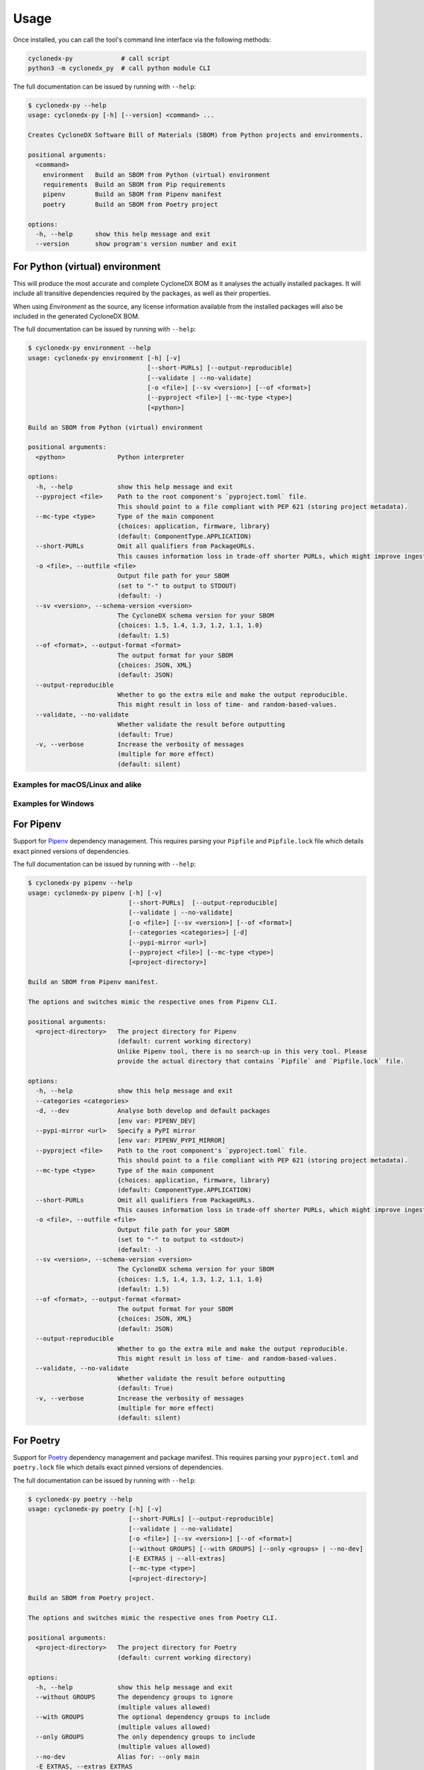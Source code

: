 Usage
=====

Once installed, you can call the tool's command line interface via the following methods:

.. code-block:: shell

    cyclonedx-py             # call script
    python3 -m cyclonedx_py  # call python module CLI


The full documentation can be issued by running with ``--help``:

.. code-block:: shell-session

    $ cyclonedx-py --help
    usage: cyclonedx-py [-h] [--version] <command> ...

    Creates CycloneDX Software Bill of Materials (SBOM) from Python projects and environments.

    positional arguments:
      <command>
        environment   Build an SBOM from Python (virtual) environment
        requirements  Build an SBOM from Pip requirements
        pipenv        Build an SBOM from Pipenv manifest
        poetry        Build an SBOM from Poetry project

    options:
      -h, --help      show this help message and exit
      --version       show program's version number and exit


For Python (virtual) environment
--------------------------------

.. TODO: describe what an environment is...

This will produce the most accurate and complete CycloneDX BOM as it analyses the actually installed packages.
It will include all transitive dependencies required by the packages, as well as their properties.

When using *Environment* as the source, any license information available from the installed packages will also be
included in the generated CycloneDX BOM.

The full documentation can be issued by running with ``--help``:

.. code-block:: shell-session

    $ cyclonedx-py environment --help
    usage: cyclonedx-py environment [-h] [-v]
                                    [--short-PURLs] [--output-reproducible]
                                    [--validate | --no-validate]
                                    [-o <file>] [--sv <version>] [--of <format>]
                                    [--pyproject <file>] [--mc-type <type>]
                                    [<python>]

    Build an SBOM from Python (virtual) environment

    positional arguments:
      <python>              Python interpreter

    options:
      -h, --help            show this help message and exit
      --pyproject <file>    Path to the root component's `pyproject.toml` file.
                            This should point to a file compliant with PEP 621 (storing project metadata).
      --mc-type <type>      Type of the main component
                            {choices: application, firmware, library}
                            (default: ComponentType.APPLICATION)
      --short-PURLs         Omit all qualifiers from PackageURLs.
                            This causes information loss in trade-off shorter PURLs, which might improve ingesting these strings.
      -o <file>, --outfile <file>
                            Output file path for your SBOM
                            (set to "-" to output to STDOUT)
                            (default: -)
      --sv <version>, --schema-version <version>
                            The CycloneDX schema version for your SBOM
                            {choices: 1.5, 1.4, 1.3, 1.2, 1.1, 1.0}
                            (default: 1.5)
      --of <format>, --output-format <format>
                            The output format for your SBOM
                            {choices: JSON, XML}
                            (default: JSON)
      --output-reproducible
                            Whether to go the extra mile and make the output reproducible.
                            This might result in loss of time- and random-based-values.
      --validate, --no-validate
                            Whether validate the result before outputting
                            (default: True)
      -v, --verbose         Increase the verbosity of messages
                            (multiple for more effect)
                            (default: silent)


Examples for macOS/Linux and alike
~~~~~~~~~~~~~~~~~~~~~~~~~~~~~~~~~~

.. code-block:: shell-session
   :caption: Build an SBOM from current python environment

    $ cyclonedx-py environment

.. code-block:: shell-session
   :caption: Build an SBOM from a Python (virtual) environment

   $ cyclonedx-py environment '...some/path/bin/python'
   $ cyclonedx-py environment '.../.venv/'

.. code-block:: shell-session
   :caption: Build an SBOM from specific Python environment

   $ cyclonedx-py environment "$(which python3.9)"

.. code-block:: shell-session
   :caption: Build an SBOM from conda Python environment

   $ cyclonedx-py environment "$(conda run which python)"


.. code-block:: shell-session
   :caption: Build an SBOM from Pipenv environment

   $ cyclonedx-py environment "$(pipenv --py)"
   $ cyclonedx-py environment "$(pipenv --venv)"

.. code-block:: shell-session
   :caption: Build an SBOM from Poetry environment

   $ cyclonedx-py environment "$(poetry env info --executable)"


Examples for Windows
~~~~~~~~~~~~~~~~~~~~

.. code-block:: doscon
   :caption: Build an SBOM from current python environment

   > cyclonedx-py

.. code-block:: doscon
   :caption: Build an SBOM from a Python (virtual) environment

   > cyclonedx-py "...some\\path\\bin\\python.exe"
   > cyclonedx-py "...some\\path\\.venv\\"

.. code-block:: doscon
   :caption: Build an SBOM from specific Python environment

   > where.exe python3.9.exe
   > cyclonedx-py "%%path to specific python%%"

.. code-block:: doscon
   :caption: Build an SBOM from conda Python environment

   > conda.exe run where.exe python
   > cyclonedx-py "%%path to conda python%%"

.. code-block:: doscon
   :caption: Build an SBOM from Pipenv environment

   > pipenv.exe --py
   > pipenv.exe --venv
   > cyclonedx-py "%%path to pipenv python%%"

.. code-block:: doscon
   :caption: Build an SBOM from Poetry environment

   > poetry.exe env info  --executable
   > cyclonedx-py "%%path to poetry python%%"



For Pipenv
----------

Support for `Pipenv`_ dependency management.
This requires parsing your ``Pipfile`` and ``Pipfile.lock`` file which details exact pinned versions of dependencies.

.. _Pipenv: https://pipenv.pypa.io/

The full documentation can be issued by running with ``--help``:

.. code-block:: shell-session

    $ cyclonedx-py pipenv --help
    usage: cyclonedx-py pipenv [-h] [-v]
                               [--short-PURLs]  [--output-reproducible]
                               [--validate | --no-validate]
                               [-o <file>] [--sv <version>] [--of <format>]
                               [--categories <categories>] [-d]
                               [--pypi-mirror <url>]
                               [--pyproject <file>] [--mc-type <type>]
                               [<project-directory>]

    Build an SBOM from Pipenv manifest.

    The options and switches mimic the respective ones from Pipenv CLI.

    positional arguments:
      <project-directory>   The project directory for Pipenv
                            (default: current working directory)
                            Unlike Pipenv tool, there is no search-up in this very tool. Please
                            provide the actual directory that contains `Pipfile` and `Pipfile.lock` file.

    options:
      -h, --help            show this help message and exit
      --categories <categories>
      -d, --dev             Analyse both develop and default packages
                            [env var: PIPENV_DEV]
      --pypi-mirror <url>   Specify a PyPI mirror
                            [env var: PIPENV_PYPI_MIRROR]
      --pyproject <file>    Path to the root component's `pyproject.toml` file.
                            This should point to a file compliant with PEP 621 (storing project metadata).
      --mc-type <type>      Type of the main component
                            {choices: application, firmware, library}
                            (default: ComponentType.APPLICATION)
      --short-PURLs         Omit all qualifiers from PackageURLs.
                            This causes information loss in trade-off shorter PURLs, which might improve ingesting these strings.
      -o <file>, --outfile <file>
                            Output file path for your SBOM
                            (set to "-" to output to <stdout>)
                            (default: -)
      --sv <version>, --schema-version <version>
                            The CycloneDX schema version for your SBOM
                            {choices: 1.5, 1.4, 1.3, 1.2, 1.1, 1.0}
                            (default: 1.5)
      --of <format>, --output-format <format>
                            The output format for your SBOM
                            {choices: JSON, XML}
                            (default: JSON)
      --output-reproducible
                            Whether to go the extra mile and make the output reproducible.
                            This might result in loss of time- and random-based-values.
      --validate, --no-validate
                            Whether validate the result before outputting
                            (default: True)
      -v, --verbose         Increase the verbosity of messages
                            (multiple for more effect)
                            (default: silent)



For Poetry
----------

Support for `Poetry`_ dependency management and package manifest.
This requires parsing your ``pyproject.toml`` and ``poetry.lock`` file which details exact pinned versions of dependencies.

.. _Poetry: https://python-poetry.org/

The full documentation can be issued by running with ``--help``:

.. code-block:: shell-session

    $ cyclonedx-py poetry --help
    usage: cyclonedx-py poetry [-h] [-v]
                               [--short-PURLs] [--output-reproducible]
                               [--validate | --no-validate]
                               [-o <file>] [--sv <version>] [--of <format>]
                               [--without GROUPS] [--with GROUPS] [--only <groups> | --no-dev]
                               [-E EXTRAS | --all-extras]
                               [--mc-type <type>]
                               [<project-directory>]

    Build an SBOM from Poetry project.

    The options and switches mimic the respective ones from Poetry CLI.

    positional arguments:
      <project-directory>   The project directory for Poetry
                            (default: current working directory)

    options:
      -h, --help            show this help message and exit
      --without GROUPS      The dependency groups to ignore
                            (multiple values allowed)
      --with GROUPS         The optional dependency groups to include
                            (multiple values allowed)
      --only GROUPS         The only dependency groups to include
                            (multiple values allowed)
      --no-dev              Alias for: --only main
      -E EXTRAS, --extras EXTRAS
                            Extra sets of dependencies to include
                            (multiple values allowed)
      --all-extras          Include all extra dependencies
                            (default: False)
      --mc-type <type>        Type of the main component
                            {choices: application, firmware, library}
                            (default: ComponentType.APPLICATION)
      --short-PURLs         Omit all qualifiers from PackageURLs.
                            This causes information loss in trade-off shorter PURLs, which might improve ingesting these strings.
      -o <file>, --outfile <file>
                            Output file path for your SBOM
                            (set to "-" to output to <stdout>)
                            (default: -)
      --sv <version>, --schema-version <version>
                            The CycloneDX schema version for your SBOM
                            {choices: 1.5, 1.4, 1.3, 1.2, 1.1, 1.0} (default: 1.5)
      --of <format>, --output-format <format>
                            The output format for your SBOM
                            {choices: JSON, XML}
                            (default: JSON)
      --output-reproducible
                            Whether to go the extra mile and make the output reproducible.
                            This might result in loss of time- and random-based-values.
      --validate, --no-validate
                            Whether validate the result before outputting
                            (default: True)
      -v, --verbose         Increase the verbosity of messages
                            (multiple for more effect)
                            (default: silent)


For Pip requirements
--------------------

Support for Pip's `requirements file format`_ dependency lists.

.. _requirements file format: https://pip.pypa.io/en/stable/reference/requirements-file-format/

The full documentation can be issued by running with ``--help``:

.. code-block:: shell-session

    $ cyclonedx-py requirements --help
    usage: cyclonedx-py requirements [-h] [-v]
                                     [--short-PURLs]  [--output-reproducible]
                                     [--validate | --no-validate]
                                     [-o <file>] [--sv <version>] [--of <format>]
                                     [-i <url>] [--extra-index-url <url>]
                                     [--pyproject <file>] [--mc-type <type>]
                                     [<requirements-file>]

    Build an SBOM from Pip requirements.

    The options and switches mimic the respective ones from Pip CLI.

    positional arguments:
      <requirements-file>   Path to requirements file.
                            May be set to "-" to read from <stdin>.
                            (default: 'requirements.txt' in current working directory)

    options:
      -h, --help            show this help message and exit
      -i <url>, --index-url <url>
                            Base URL of the Python Package Index.
                            This should point to a repository compliant with PEP 503 (the simple repository API)
                            or a local directory laid out in the same format.
                            (default: https://pypi.org/simple)
      --extra-index-url <url>
                            Extra URLs of package indexes to use in addition to --index-url.
                            Should follow the same rules as --index-url
      --pyproject <file>    Path to the root component's `pyproject.toml` file.
                            This should point to a file compliant with PEP 621 (storing project metadata).
      --mc-type <type>      Type of the main component
                            {choices: application, firmware, library}
                            (default: ComponentType.APPLICATION)
      --short-PURLs         Omit all qualifiers from PackageURLs.
                            This causes information loss in trade-off shorter PURLs, which might improve ingesting these strings.
      -o <file>, --outfile <file>
                            Output file path for your SBOM
                            (set to "-" to output to <stdout>)
                            (default: -)
      --sv <version>, --schema-version <version>
                            The CycloneDX schema version for your SBOM
                            {choices: 1.5, 1.4, 1.3, 1.2, 1.1, 1.0}
                            (default: 1.5)
      --of <format>, --output-format <format>
                            The output format for your SBOM
                            {choices: JSON, XML}
                            (default: JSON)
      --output-reproducible
                            Whether to go the extra mile and make the output reproducible.
                            This might result in loss of time- and random-based-values.
      --validate, --no-validate
                            Whether validate the result before outputting
                            (default: True)
      -v, --verbose         Increase the verbosity of messages
                            (multiple for more effect)
                            (default: silent)


Example Usage
~~~~~~~~~~~~~

.. code-block:: shell-session
   :caption: Build an SBOM from a requirements file

    $ cyclonedx-py requirements requirements-prod.txt

.. code-block:: shell-session
   :caption: Merge multiple files and build an SBOM from it

    $ cat requirements/*.txt | cyclonedx-py requirements -


.. code-block:: shell-session
   :caption: Build an inventory for all installed packages

    $ python -m pip freeze --all | cyclonedx-py requirements -

.. code-block:: shell-session
   :caption: Build an inventory for all installed packages in a conda environment

    $ conda run python -m pip freeze --all | cyclonedx-py requirements -

.. code-block:: shell-session
   :caption: Build an inventory for installed packages in a Python (virtual) environment

    $ .../.venv/bin/python -m pip freeze --all --local --require-virtualenv |\
      cyclonedx-py requirements -

.. code-block:: shell-session
   :caption: Build an inventory from an unfrozen manifest

    $ python -m pip install -r dependencies.txt &&\
      python -m pip freeze | cyclonedx-py requirements -



For Conda
---------

`Conda`_ is a package manager for all kinds on environments.

However, since conda it might manage a python environment under the hood,
it is possible to utilize the functionality for Python environments as described above.

.. _conda: https://conda.io/



*****



Programmatic Usage
------------------

This tool utilizes the `CycloneDX Python library`_ to generate the actual data structures, and serialize and validate them.

This tool does **not** expose any additional *public* API or classes - all code is intended to be internal and might change without any notice during version upgrades.

.. _CycloneDX Python library: https://pypi.org/project/cyclonedx-python-lib

However, the CLI is stable - you may call it programmatically like:

.. code-block:: python

   from sys import executable
   from subprocess import run
   run((executable, '-m', 'cyclonedx_py', '--help'))

